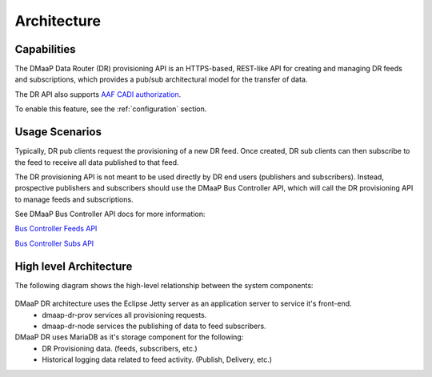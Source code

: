 .. This work is licensed under a Creative Commons Attribution 4.0 International License.
.. http://creativecommons.org/licenses/by/4.0

Architecture
============

Capabilities
------------
The DMaaP Data Router (DR) provisioning API is an HTTPS-based, REST-like API for creating and managing
DR feeds and subscriptions, which provides a pub/sub architectural model for the transfer of data.

The DR API also supports `AAF CADI authorization <https://docs.onap.org/en/latest/submodules/aaf/authz.git/docs/sections/architecture/cadi.html#authorization>`_.

To enable this feature, see the :ref:`configuration` section.

Usage Scenarios
---------------
Typically, DR pub clients request the provisioning of a new DR feed.
Once created, DR sub clients can then subscribe to the feed to receive all data published to that feed.

The DR provisioning API is not meant to be used directly by DR end users (publishers and subscribers).
Instead, prospective publishers and subscribers should use the DMaaP Bus Controller API, which will call
the DR provisioning API to manage feeds and subscriptions.

See DMaaP Bus Controller API docs for more information:

`Bus Controller Feeds API <https://onap.readthedocs.io/en/latest/submodules/dmaap/dbcapi.git/docs/api.html#feeds>`_

`Bus Controller Subs API <https://onap.readthedocs.io/en/latest/submodules/dmaap/dbcapi.git/docs/api.html#dr-subs>`_


High level Architecture
-----------------------
The following diagram shows the high-level relationship between the system components:

   |image0|

   .. |image0| image:: dr_arch.png



DMaaP DR architecture uses the Eclipse Jetty server as an application server to service it's front-end.
   * dmaap-dr-prov services all provisioning requests.
   * dmaap-dr-node services the publishing of data to feed subscribers.

DMaaP DR uses MariaDB as it's storage component for the following:
   * DR Provisioning data. (feeds, subscribers, etc.)
   * Historical logging data related to feed activity. (Publish, Delivery, etc.)